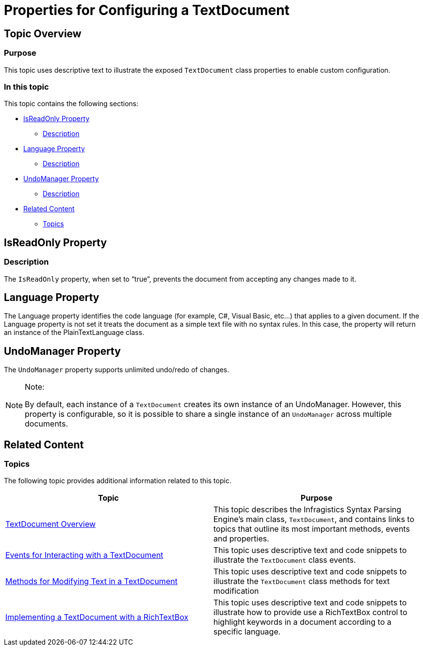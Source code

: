 ﻿////

|metadata|
{
    "name": "ig-spe-properties-for-configuring-a-textdocument",
    "controlName": [],
    "tags": [],
    "guid": "ad5305d9-3402-422c-800f-577efbddaea5",  
    "buildFlags": [],
    "createdOn": "2013-06-13T18:57:35.1238573Z"
}
|metadata|
////

= Properties for Configuring a TextDocument

== Topic Overview

=== Purpose

This topic uses descriptive text to illustrate the exposed `TextDocument` class properties to enable custom configuration.

=== In this topic

This topic contains the following sections:

* <<_Ref327861013,IsReadOnly Property>>

** <<_Ref326147531,Description>>

* <<_Ref335122442,Language Property>>

** <<_Ref335122447,Description>>

* <<_Ref335122452,UndoManager Property>>

** <<_Ref335122456,Description>>

* <<_Ref335122461,Related Content>>

** <<_Ref335122466,Topics>>

[[_Append_Text_to]]
[[_IsReadOnly_Property]]
[[_Ref327861013]]
[[_Ref324841253]]
== IsReadOnly Property

[[_Description]]

=== Description

The `IsReadOnly` property, when set to “true”, prevents the document from accepting any changes made to it.

[[_Code]]
[[_Delete_Text_from]]
[[_Language_Property]]
[[_Ref335122442]]
== Language Property

[[_Description_2]]

The Language property identifies the code language (for example, C#, Visual Basic, etc…) that applies to a given document. If the Language property is not set it treats the document as a simple text file with no syntax rules. In this case, the property will return an instance of the PlainTextLanguage class.

[[_UndoManager_Property]]
[[_Ref335122452]]
== UndoManager Property

[[_Description_1]]

The `UndoManager` property supports unlimited undo/redo of changes.

.Note:
[NOTE]
====
By default, each instance of a `TextDocument` creates its own instance of an UndoManager. However, this property is configurable, so it is possible to share a single instance of an `UndoManager` across multiple documents.
====

[[_Code_1]]
[[_Insert_Text_into]]
[[_Replace_All_Occurrences]]
[[_Replace_a_Single]]
[[_Replace_Text_at]]
[[_Related_Content]]
[[_Ref335122461]]
== Related Content

[[_Topics]]

=== Topics

The following topic provides additional information related to this topic.

[options="header", cols="a,a"]
|====
|Topic|Purpose

| link:ig-spe-textdocument-overview.html[TextDocument Overview]
|This topic describes the Infragistics Syntax Parsing Engine’s main class, `TextDocument`, and contains links to topics that outline its most important methods, events and properties.

| link:ig-spe-events-for-interacting-with-a-textdocument.html[Events for Interacting with a TextDocument]
|This topic uses descriptive text and code snippets to illustrate the `TextDocument` class events.

| link:ig-spe-methods-for-modifying-text-in-a-textdocument.html[Methods for Modifying Text in a TextDocument]
|This topic uses descriptive text and code snippets to illustrate the `TextDocument` class methods for text modification

| link:ig-spe-implementing-a-textdocument-with-a-richtextbox.html[Implementing a TextDocument with a RichTextBox]
|This topic uses descriptive text and code snippets to illustrate how to provide use a RichTextBox control to highlight keywords in a document according to a specific language.

|====